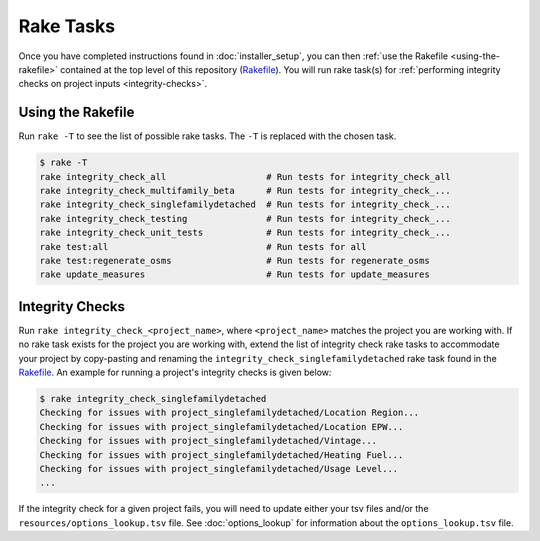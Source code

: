 Rake Tasks
##########

Once you have completed instructions found in :doc:`installer_setup`, you can then :ref:`use the Rakefile <using-the-rakefile>` contained at the top level of this repository (`Rakefile <https://github.com/NREL/OpenStudio-BuildStock/blob/master/Rakefile>`_). You will run rake task(s) for :ref:`performing integrity checks on project inputs <integrity-checks>`.

.. _using-the-rakefile:

Using the Rakefile
==================

Run ``rake -T`` to see the list of possible rake tasks. The ``-T`` is replaced with the chosen task.

.. code:: ruby

  $ rake -T
  rake integrity_check_all                   # Run tests for integrity_check_all
  rake integrity_check_multifamily_beta      # Run tests for integrity_check_...
  rake integrity_check_singlefamilydetached  # Run tests for integrity_check_...
  rake integrity_check_testing               # Run tests for integrity_check_...
  rake integrity_check_unit_tests            # Run tests for integrity_check_...
  rake test:all                              # Run tests for all
  rake test:regenerate_osms                  # Run tests for regenerate_osms
  rake update_measures                       # Run tests for update_measures

.. _integrity-checks:

Integrity Checks
================

Run ``rake integrity_check_<project_name>``, where ``<project_name>`` matches the project you are working with. If no rake task exists for the project you are working with, extend the list of integrity check rake tasks to accommodate your project by copy-pasting and renaming the ``integrity_check_singlefamilydetached`` rake task found in the `Rakefile <https://github.com/NREL/OpenStudio-BuildStock/blob/master/Rakefile>`_. An example for running a project's integrity checks is given below:

.. code:: ruby

  $ rake integrity_check_singlefamilydetached
  Checking for issues with project_singlefamilydetached/Location Region...
  Checking for issues with project_singlefamilydetached/Location EPW...
  Checking for issues with project_singlefamilydetached/Vintage...
  Checking for issues with project_singlefamilydetached/Heating Fuel...
  Checking for issues with project_singlefamilydetached/Usage Level...
  ...

If the integrity check for a given project fails, you will need to update either your tsv files and/or the ``resources/options_lookup.tsv`` file. See :doc:`options_lookup` for information about the ``options_lookup.tsv`` file.